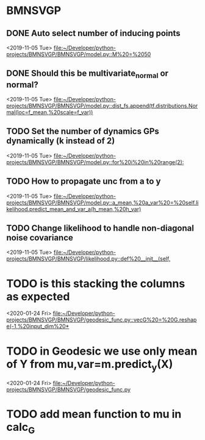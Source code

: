 * BMNSVGP
:PROPERTIES:
:DESCRIPTION: TODOs for BMNSVGP project
:END:
** DONE Auto select number of inducing points
CLOSED: [2020-02-19 Wed 10:19]
 
  <2019-11-05 Tue>
  [[file:~/Developer/python-projects/BMNSVGP/BMNSVGP/model.py::M%20=%2050]]
** DONE Should this be multivariate_normal or normal?
   CLOSED: [2019-11-05 Tue 16:06]
 
  <2019-11-05 Tue>
  [[file:~/Developer/python-projects/BMNSVGP/BMNSVGP/model.py::dist_fs.append(tf.distributions.Normal(loc=f_mean,%20scale=f_var))]]
** TODO Set the number of dynamics GPs dynamically (k instead of 2)
 
  <2019-11-05 Tue>
  [[file:~/Developer/python-projects/BMNSVGP/BMNSVGP/model.py::for%20i%20in%20range(2):]]
** TODO How to propagate unc from a to y
 
  <2019-11-05 Tue>
  [[file:~/Developer/python-projects/BMNSVGP/BMNSVGP/model.py::a_mean,%20a_var%20=%20self.likelihood.predict_mean_and_var_a(h_mean,%20h_var)]]
** TODO Change likelihood to handle non-diagonal noise covariance 
 
  <2019-11-05 Tue>
  [[file:~/Developer/python-projects/BMNSVGP/BMNSVGP/likelihood.py::def%20__init__(self,]]
* TODO is this stacking the columns as expected
 
 <2020-01-24 Fri>
 [[file:~/Developer/python-projects/BMNSVGP/BMNSVGP/geodesic_func.py::vecG%20=%20G.reshape(-1,%20input_dim%20*]]
* TODO in Geodesic we use only mean of Y from mu,var=m.predict_y(X)
 
 <2020-01-24 Fri>
 [[file:~/Developer/python-projects/BMNSVGP/BMNSVGP/geodesic_func.py][file:~/Developer/python-projects/BMNSVGP/BMNSVGP/geodesic_func.py]]
* TODO add mean function to mu in calc_G
